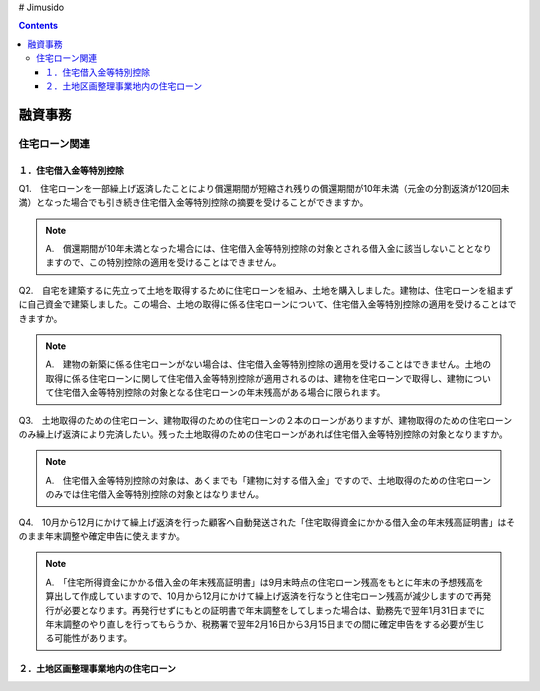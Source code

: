 # Jimusido

.. contents::

融資事務
********************


************
住宅ローン関連
************


====================
１．住宅借入金等特別控除
====================

Q1.　住宅ローンを一部繰上げ返済したことにより償還期間が短縮され残りの償還期間が10年未満（元金の分割返済が120回未満）となった場合でも引き続き住宅借入金等特別控除の摘要を受けることができますか。

.. note::

   A.　償還期間が10年未満となった場合には、住宅借入金等特別控除の対象とされる借入金に該当しないこととなりますので、この特別控除の適用を受けることはできません。


Q2.　自宅を建築するに先立って土地を取得するために住宅ローンを組み、土地を購入しました。建物は、住宅ローンを組まずに自己資金で建築しました。この場合、土地の取得に係る住宅ローンについて、住宅借入金等特別控除の適用を受けることはできますか。

.. note::
   A.　建物の新築に係る住宅ローンがない場合は、住宅借入金等特別控除の適用を受けることはできません。土地の取得に係る住宅ローンに関して住宅借入金等特別控除が適用されるのは、建物を住宅ローンで取得し、建物について住宅借入金等特別控除の対象となる住宅ローンの年末残高がある場合に限られます。


Q3.　土地取得のための住宅ローン、建物取得のための住宅ローンの２本のローンがありますが、建物取得のための住宅ローンのみ繰上げ返済により完済したい。残った土地取得のための住宅ローンがあれば住宅借入金等特別控除の対象となりますか。

.. note::
   A.　住宅借入金等特別控除の対象は、あくまでも「建物に対する借入金」ですので、土地取得のための住宅ローンのみでは住宅借入金等特別控除の対象とはなりません。
   

Q4.　10月から12月にかけて繰上げ返済を行った顧客へ自動発送された「住宅取得資金にかかる借入金の年末残高証明書」はそのまま年末調整や確定申告に使えますか。

.. note::
   A.　「住宅所得資金にかかる借入金の年末残高証明書」は9月末時点の住宅ローン残高をもとに年末の予想残高を算出して作成していますので、10月から12月にかけて繰上げ返済を行なうと住宅ローン残高が減少しますので再発行が必要となります。再発行せずにもとの証明書で年末調整をしてしまった場合は、勤務先で翌年1月31日までに年末調整のやり直しを行ってもらうか、税務署で翌年2月16日から3月15日までの間に確定申告をする必要が生じる可能性があります。

=======================
２．土地区画整理事業地内の住宅ローン
=======================
